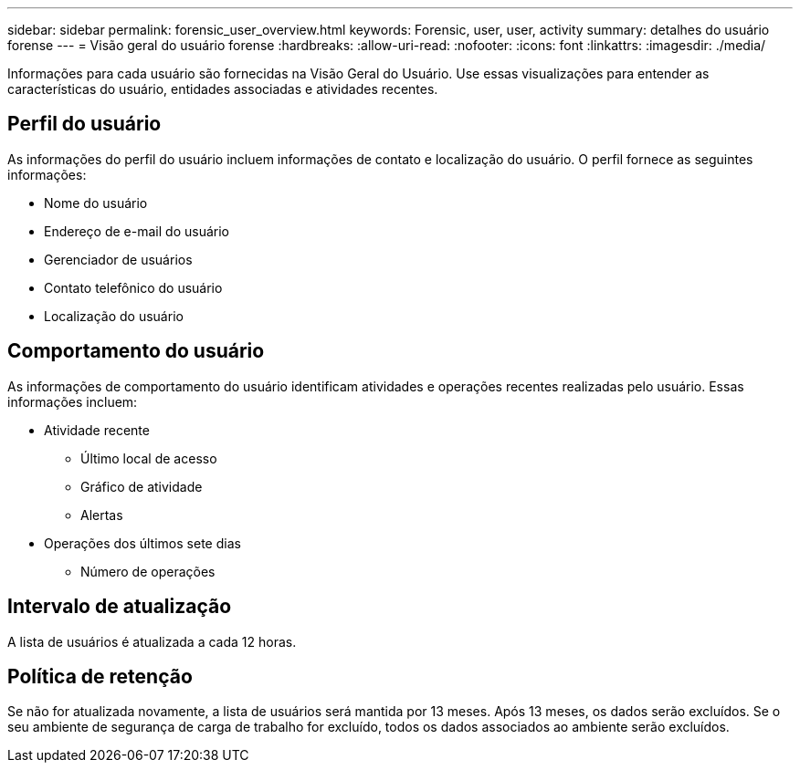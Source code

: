 ---
sidebar: sidebar 
permalink: forensic_user_overview.html 
keywords: Forensic, user, user, activity 
summary: detalhes do usuário forense 
---
= Visão geral do usuário forense
:hardbreaks:
:allow-uri-read: 
:nofooter: 
:icons: font
:linkattrs: 
:imagesdir: ./media/


[role="lead"]
Informações para cada usuário são fornecidas na Visão Geral do Usuário.  Use essas visualizações para entender as características do usuário, entidades associadas e atividades recentes.



== Perfil do usuário

As informações do perfil do usuário incluem informações de contato e localização do usuário.  O perfil fornece as seguintes informações:

* Nome do usuário
* Endereço de e-mail do usuário
* Gerenciador de usuários
* Contato telefônico do usuário
* Localização do usuário




== Comportamento do usuário

As informações de comportamento do usuário identificam atividades e operações recentes realizadas pelo usuário.  Essas informações incluem:

* Atividade recente
+
** Último local de acesso
** Gráfico de atividade
** Alertas




* Operações dos últimos sete dias
+
** Número de operações






== Intervalo de atualização

A lista de usuários é atualizada a cada 12 horas.



== Política de retenção

Se não for atualizada novamente, a lista de usuários será mantida por 13 meses.  Após 13 meses, os dados serão excluídos.  Se o seu ambiente de segurança de carga de trabalho for excluído, todos os dados associados ao ambiente serão excluídos.
